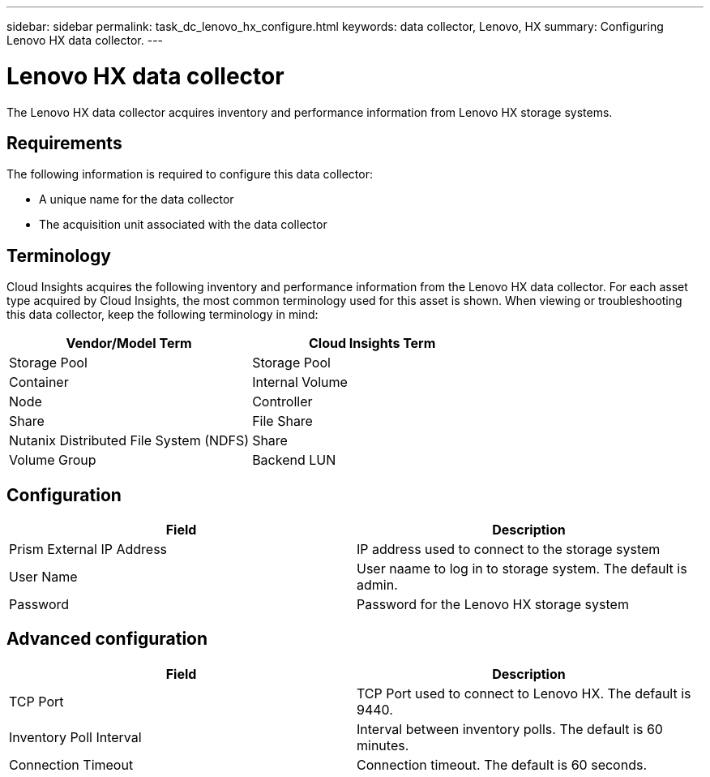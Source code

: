 ---
sidebar: sidebar
permalink: task_dc_lenovo_hx_configure.html
keywords: data collector, Lenovo, HX
summary: Configuring Lenovo HX data collector.
---

= Lenovo HX data collector

:toc: macro
:hardbreaks:
:toclevels: 1
:nofooter:
:icons: font
:linkattrs:
:imagesdir: ./media/

[.lead]

The Lenovo HX data collector acquires inventory and performance  information from Lenovo HX storage systems.

== Requirements 

The following information is required to configure this data collector: 

* A unique name for the data collector
* The acquisition unit associated with the data collector

== Terminology

Cloud Insights acquires the following inventory and performance information from the Lenovo HX data collector. For each asset type acquired by Cloud Insights, the most common terminology used for this asset is shown. When viewing or troubleshooting this data collector, keep the following terminology in mind:

[cols=2*, options="header", cols"50,50"]
|===
|Vendor/Model Term | Cloud Insights Term
|Storage Pool|Storage Pool
|Container|Internal Volume
|Node|Controller
|Share|File Share
|Nutanix Distributed File System (NDFS)|Share
|Volume Group|Backend LUN
|===

== Configuration

[cols=2*, options="header", cols"50,50"]
|===
|Field|Description
|Prism External IP Address|IP address used to connect to the storage system 
|User Name|User naame to log in to storage system. The default is admin. 
|Password|Password for the Lenovo HX storage system
|===

== Advanced configuration

[cols=2*, options="header", cols"50,50"]
|===
|Field|Description
|TCP Port|TCP Port used to connect to Lenovo HX. The  default is 9440.
|Inventory Poll Interval|Interval between inventory polls. The default is 60 minutes. 
|Connection Timeout|Connection timeout. The default is 60 seconds.
|===